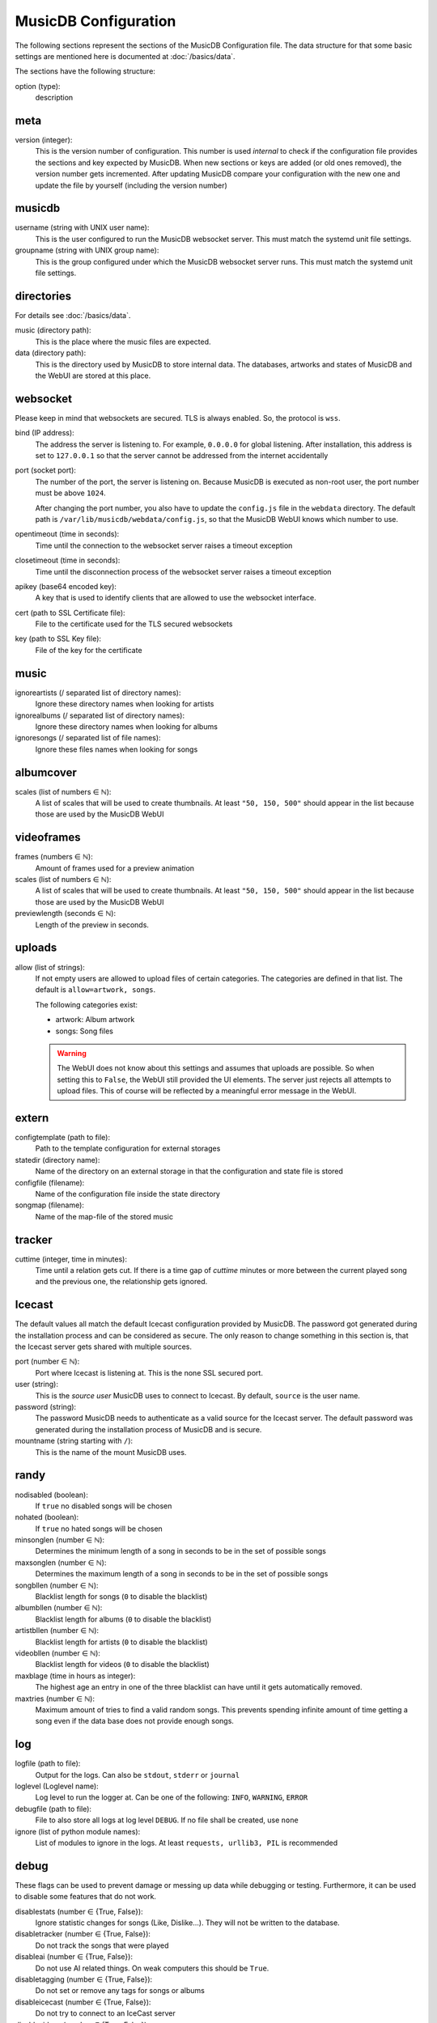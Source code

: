 
MusicDB Configuration
=====================

The following sections represent the sections of the MusicDB Configuration file.
The data structure for that some basic settings are mentioned here is documented at :doc:`/basics/data`.

The sections have the following structure:

option (type):
   description



meta
----

version (integer):
   This is the version number of configuration.
   This number is used *internal* to check if the configuration file provides the sections and key expected by MusicDB.
   When new sections or keys are added (or old ones removed), the version number gets incremented.
   After updating MusicDB compare your configuration with the new one and update the file by yourself (including the version number)


musicdb
-------

username (string with UNIX user name):
   This is the user configured to run the MusicDB websocket server.
   This must match the systemd unit file settings.

groupname (string with UNIX group name):
   This is the group configured under which the MusicDB websocket server runs.
   This must match the systemd unit file settings.



directories
-----------

For details see :doc:`/basics/data`.

music (directory path):
   This is the place where the music files are expected.

data (directory path):
   This is the directory used by MusicDB to store internal data.
   The databases, artworks and states of MusicDB and the WebUI are stored at this place.



websocket
---------

Please keep in mind that websockets are secured.
TLS is always enabled.
So, the protocol is ``wss``.

bind (IP address):
   The address the server is listening to.
   For example, ``0.0.0.0`` for global listening.
   After installation, this address is set to ``127.0.0.1`` so that the server cannot be addressed from the internet accidentally 

port (socket port):
   The number of the port, the server is listening on.
   Because MusicDB is executed as non-root user, the port number must be above ``1024``.

   After changing the port number, you also have to update the ``config.js`` file in the ``webdata`` directory.
   The default path is ``/var/lib/musicdb/webdata/config.js``, so that the MusicDB WebUI knows which number to use.

opentimeout (time in seconds):
   Time until the connection to the websocket server raises a timeout exception

closetimeout (time in seconds):
   Time until the disconnection process of the websocket server raises a timeout exception

apikey (base64 encoded key):
   A key that is used to identify clients that are allowed to use the websocket interface.

cert (path to SSL Certificate file):
   File to the certificate used for the TLS secured websockets

key (path to SSL Key file):
   File of the key for the certificate



music
-----

ignoreartists (/ separated list of directory names):
   Ignore these directory names when looking for artists

ignorealbums (/ separated list of directory names):
   Ignore these directory names when looking for albums

ignoresongs (/ separated list of file names):
   Ignore these files names when looking for songs



albumcover
----------

scales (list of numbers ∈ ℕ):
   A list of scales that will be used to create thumbnails. 
   At least ``"50, 150, 500"`` should appear in the list because those are used by the MusicDB WebUI

   

videoframes
-----------

frames (numbers ∈ ℕ):
   Amount of frames used for a preview animation

scales (list of numbers ∈ ℕ):
   A list of scales that will be used to create thumbnails. 
   At least ``"50, 150, 500"`` should appear in the list because those are used by the MusicDB WebUI

previewlength (seconds ∈ ℕ):
   Length of the preview in seconds.



uploads
-------

allow (list of strings):
   If not empty users are allowed to upload files of certain categories.
   The categories are defined in that list.
   The default is ``allow=artwork, songs``.

   The following categories exist:

   -  artwork: Album artwork
   -  songs: Song files

   .. warning::

      The WebUI does not know about this settings and assumes that uploads are possible.
      So when setting this to ``False``, the WebUI still provided the UI elements.
      The server just rejects all attempts to upload files.
      This of course will be reflected by a meaningful error message in the WebUI.



extern
------

configtemplate (path to file):
   Path to the template configuration for external storages

statedir (directory name):
   Name of the directory on an external storage in that the configuration and state file is stored

configfile (filename):
   Name of the configuration file inside the state directory

songmap (filename):
   Name of the map-file of the stored music



tracker
-------

cuttime (integer, time in minutes):
   Time until a relation gets cut.
   If there is a time gap of *cuttime* minutes or more between the current played song and the previous one,
   the relationship gets ignored.



Icecast
-------

The default values all match the default Icecast configuration provided by MusicDB.
The password got generated during the installation process and can be considered as secure.
The only reason to change something in this section is, that the Icecast server gets shared with multiple sources.

port (number ∈ ℕ):
   Port where Icecast is listening at.
   This is the none SSL secured port.

user (string):
   This is the *source user* MusicDB uses to connect to Icecast.
   By default, ``source`` is the user name.

password (string):
   The password MusicDB needs to authenticate as a valid source for the Icecast server.
   The default password was generated during the installation process of MusicDB and is secure.

mountname (string starting with ``/``):
   This is the name of the mount MusicDB uses.



randy
-----

nodisabled (boolean):
   If ``true`` no disabled songs will be chosen

nohated (boolean):
   If ``true`` no hated songs will be chosen

minsonglen (number ∈ ℕ):
   Determines the minimum length of a song in seconds to be in the set of possible songs

maxsonglen (number ∈ ℕ):
   Determines the maximum length of a song in seconds to be in the set of possible songs

songbllen (number ∈ ℕ):
   Blacklist length for songs (``0`` to disable the blacklist)

albumbllen (number ∈ ℕ):
   Blacklist length for albums (``0`` to disable the blacklist)

artistbllen (number ∈ ℕ):
   Blacklist length for artists (``0`` to disable the blacklist)

videobllen (number ∈ ℕ):
   Blacklist length for videos (``0`` to disable the blacklist)

maxblage (time in hours as integer):
   The highest age an entry in one of the three blacklist can have until it gets automatically removed.

maxtries (number ∈ ℕ):
   Maximum amount of tries to find a valid random songs.
   This prevents spending infinite amount of time getting a song even if the data base does not provide enough songs.



log
---

logfile (path to file):
   Output for the logs. Can also be ``stdout``, ``stderr`` or ``journal``

loglevel (Loglevel name):
   Log level to run the logger at. Can be one of the following: ``INFO``, ``WARNING``, ``ERROR``

debugfile (path to file):
   File to also store all logs at log level ``DEBUG``.
   If no file shall be created, use ``none``

ignore (list of python module names):
   List of modules to ignore in the logs.
   At least ``requests, urllib3, PIL`` is recommended



debug
-----
These flags can be used to prevent damage or messing up data while debugging or testing.
Furthermore, it can be used to disable some features that do not work.

disablestats (number ∈ {True, False}):
   Ignore statistic changes for songs (Like, Dislike…).
   They will not be written to the database.

disabletracker (number ∈ {True, False}):
   Do not track the songs that were played

disableai (number ∈ {True, False}):
   Do not use AI related things.
   On weak computers this should be ``True``.

disabletagging (number ∈ {True, False}):
   Do not set or remove any tags for songs or albums

disableicecast (number ∈ {True, False}):
   Do not try to connect to an IceCast server

disablevideos (number ∈ {True, False}):
   Disable the support for music videos.
   This is ``True`` (disabled) by default.
   Currently, the Music Video feature is in beta state.

